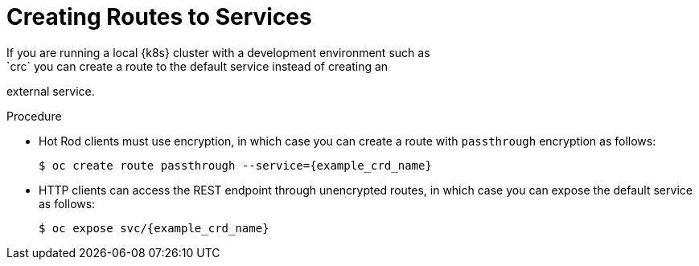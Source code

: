 [id='creating_routes-{context}']
= Creating Routes to Services
If you are running a local {k8s} cluster with a development environment such as
`crc` you can create a route to the default service instead of creating an
external service.

.Procedure

* Hot Rod clients must use encryption, in which case you can create a route
with `passthrough` encryption as follows:
+
[source,options="nowrap",subs=attributes+]
----
$ oc create route passthrough --service={example_crd_name}
----

* HTTP clients can access the REST endpoint through unencrypted routes, in which
case you can expose the default service as follows:
+
[source,options="nowrap",subs=attributes+]
----
$ oc expose svc/{example_crd_name}
----
